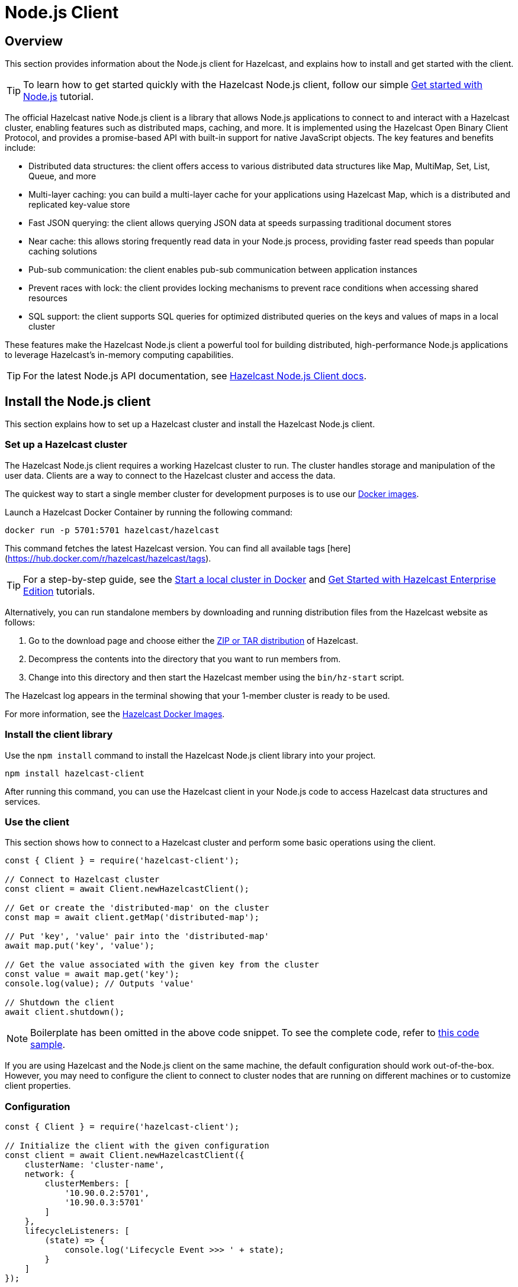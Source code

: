 = Node.js Client
:page-api-reference: http://hazelcast.github.io/hazelcast-nodejs-client/api/{page-latest-supported-nodejs-client}/docs/

== Overview

This section provides information about the Node.js client for Hazelcast, and explains how to install and get started with the client. 

TIP: To learn how to get started quickly with the Hazelcast Node.js client, follow our simple xref:clients:nodejs-client-getting-started.adoc[Get started with Node.js] tutorial.

The official Hazelcast native Node.js client is a library that allows Node.js applications to connect to and interact with a Hazelcast cluster, enabling features such as distributed maps, caching, and more. It is implemented using the Hazelcast Open Binary Client Protocol, and provides a promise-based API with built-in support for native JavaScript objects. The key features and benefits include:

* Distributed data structures: the client offers access to various distributed data structures like Map, MultiMap, Set, List, Queue, and more
* Multi-layer caching: you can build a multi-layer cache for your applications using Hazelcast Map, which is a distributed and replicated key-value store
* Fast JSON querying: the client allows querying JSON data at speeds surpassing traditional document stores
* Near cache: this allows storing frequently read data in your Node.js process, providing faster read speeds than popular caching solutions
* Pub-sub communication: the client enables pub-sub communication between application instances
* Prevent races with lock: the client provides locking mechanisms to prevent race conditions when accessing shared resources
* SQL support: the client supports SQL queries for optimized distributed queries on the keys and values of maps in a local cluster

These features make the Hazelcast Node.js client a powerful tool for building distributed, high-performance Node.js applications to leverage Hazelcast's in-memory computing capabilities.

TIP: For the latest Node.js API documentation, see http://hazelcast.github.io/hazelcast-nodejs-client/api/{page-latest-supported-nodejs-client}/docs/[Hazelcast Node.js Client docs].

== Install the Node.js client

This section explains how to set up a Hazelcast cluster and install the Hazelcast Node.js client.

// from python:

=== Set up a Hazelcast cluster

The Hazelcast Node.js client requires a working Hazelcast cluster to run. The cluster handles storage and manipulation of the user data. Clients are a way to connect to the Hazelcast cluster and access the data.

The quickest way to start a single member cluster for development purposes is to use our https://hub.docker.com/r/hazelcast/hazelcast/[Docker images].

Launch a Hazelcast Docker Container by running the following command:

```bash
docker run -p 5701:5701 hazelcast/hazelcast
```
This command fetches the latest Hazelcast version. You can find all available tags
[here](https://hub.docker.com/r/hazelcast/hazelcast/tags).

TIP: For a step-by-step guide, see the https://docs.hazelcast.com/hazelcast/latest/getting-started/get-started-docker[Start a local cluster in Docker] and https://docs.hazelcast.com/hazelcast/latest/getting-started/enterprise-overview[Get Started with Hazelcast Enterprise Edition] tutorials. 

Alternatively, you can run standalone members by downloading and running distribution files from the Hazelcast website as follows:

. Go to the download page and choose either the https://hazelcast.com/open-source-projects/downloads/[ZIP or TAR distribution] of Hazelcast.
. Decompress the contents into the directory that you want to run members from.
. Change into this directory and then start the Hazelcast member using the ``bin/hz-start`` script. 

The Hazelcast log appears in the terminal showing that your 1-member cluster is ready to be used.

For more information, see the https://hub.docker.com/r/hazelcast/hazelcast/tags[Hazelcast Docker Images].

=== Install the client library

Use the `npm install` command to install the Hazelcast Node.js client library into your project. 

```bash
npm install hazelcast-client
```
After running this command, you can use the Hazelcast client in your Node.js code to access Hazelcast data structures and services. 

=== Use the client

This section shows how to connect to a Hazelcast cluster and perform some basic operations using the client. 

// authors note - chunk up the code:

```js
const { Client } = require('hazelcast-client');

// Connect to Hazelcast cluster
const client = await Client.newHazelcastClient();

// Get or create the 'distributed-map' on the cluster
const map = await client.getMap('distributed-map');

// Put 'key', 'value' pair into the 'distributed-map'
await map.put('key', 'value');

// Get the value associated with the given key from the cluster
const value = await map.get('key');
console.log(value); // Outputs 'value'

// Shutdown the client
await client.shutdown();
```

NOTE: Boilerplate has been omitted in the above code snippet. To see the complete code, refer to https://github.com/hazelcast/hazelcast-nodejs-client/tree/master/code_samples/readme_sample.js[this code sample].

If you are using Hazelcast and the Node.js client on the same machine, the default configuration should work
out-of-the-box. However, you may need to configure the client to connect to cluster nodes that are running on
different machines or to customize client properties.

=== Configuration

// authors note - WIP:


```js
const { Client } = require('hazelcast-client');

// Initialize the client with the given configuration
const client = await Client.newHazelcastClient({
    clusterName: 'cluster-name',
    network: {
        clusterMembers: [
            '10.90.0.2:5701',
            '10.90.0.3:5701'
        ]
    },
    lifecycleListeners: [
        (state) => {
            console.log('Lifecycle Event >>> ' + state);
        }
    ]
});

console.log('Connected to cluster');
await client.shutdown();
```

Refer to [the documentation](DOCUMENTATION.md) to learn more about supported configuration options.


== Get support

You can use the following channels for your questions and development/usage issues:

* [GitHub repository](https://github.com/hazelcast/hazelcast-nodejs-client)
* [Complete documentation](https://github.com/hazelcast/hazelcast-nodejs-client/blob/master/DOCUMENTATION.md)
* [API documentation](http://hazelcast.github.io/hazelcast-nodejs-client)
* [Slack](https://slack.hazelcast.com)

// based on python - delete:

Join us in the https://hazelcastcommunity.slack.com/channels/python-client[Python client channel]. 
Get an invite via https://slack.hazelcast.com/[Slack].

Raise an issue in the https://github.com/hazelcast/hazelcast-python-client/issues[GitHub repository].

// end of python stuff


== Next steps

For more information, see the Hazelcast Node.js client GitHub https://github.com/hazelcast/hazelcast-nodejs-client[repo^]
and https://github.com/hazelcast/hazelcast-nodejs-client/tree/master/code_samples[code samples^].